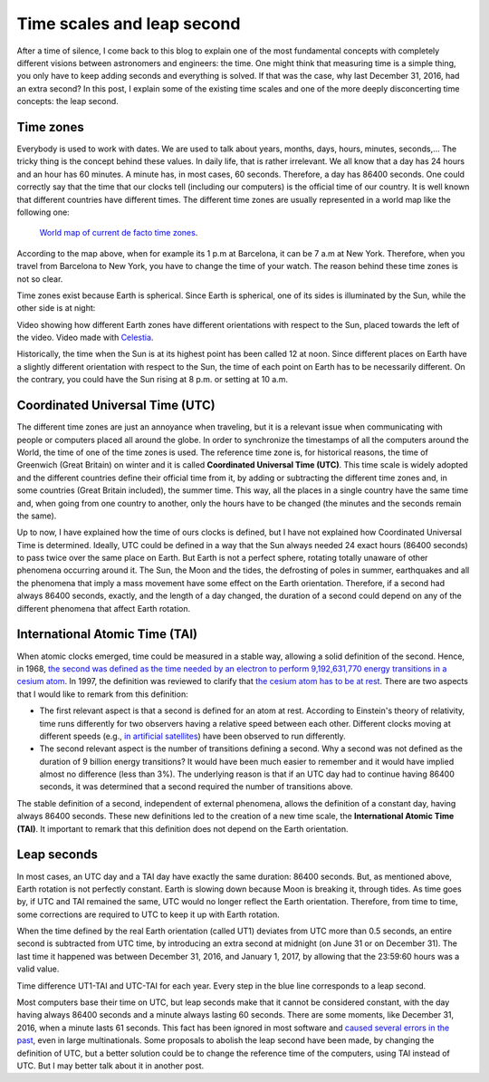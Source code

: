 .. post:: February 9, 2017
   :tags: time, astronomy

Time scales and leap second
===========================

After a time of silence, I come back to this blog to explain one of the most
fundamental concepts with completely different visions between astronomers and
engineers: the time. One might think that measuring time is a simple thing, you
only have to keep adding seconds and everything is solved. If that was the
case, why last December 31, 2016, had an extra second? In this post, I explain
some of the existing time scales and one of the more deeply disconcerting time
concepts: the leap second.

.. update:: October 30, 2021

   It has been clarified everywhere that this post refers to the leap second
   introduced in December 31, 2016. 

Time zones
----------

Everybody is used to work with dates. We are used to talk about years, months,
days, hours, minutes, seconds,... The tricky thing is the concept behind these
values. In daily life, that is rather irrelevant. We all know that a day has 24
hours and an hour has 60 minutes. A minute has, in most cases, 60 seconds.
Therefore, a day has 86400 seconds. One could correctly say that the time that
our clocks tell (including our computers) is the official time of our country.
It is well known that different countries have different times. The different
time zones are usually represented in a world map like the following one:

.. figure:: https://upload.wikimedia.org/wikipedia/commons/thumb/8/88/World_Time_Zones_Map.png/1024px-World_Time_Zones_Map.png

   `World map of current de facto time zones <https://commons.wikimedia.org/w/index.php?title=File:World_Time_Zones_Map.png&uselang=en>`_.

.. update:: January 2, 2024

   Caption in world map updated to properly reflect any possible changes.

According to the map above, when for example its 1 p.m at Barcelona, it can be
7 a.m at New York. Therefore, when you travel from Barcelona to New York, you
have to change the time of your watch. The reason behind these time zones is
not so clear.

Time zones exist because Earth is spherical. Since Earth is spherical, one of
its sides is illuminated by the Sun, while the other side is at night: 

.. raw:: html

   <video width="100%" autoplay loop>
       <source src="../_static/Earth_rotation.mp4" type="video/mp4">
   </video>

.. container:: caption

   Video showing how different Earth zones have different orientations with
   respect to the Sun, placed towards the left of the video. Video made with
   `Celestia <https://celestiaproject.space/>`_.

Historically, the time when the Sun is at its highest point has been called 12
at noon. Since different places on Earth have a slightly different orientation
with respect to the Sun, the time of each point on Earth has to be necessarily
different. On the contrary, you could have the Sun rising at 8 p.m. or setting
at 10 a.m.

Coordinated Universal Time (UTC)
--------------------------------

The different time zones are just an annoyance when traveling, but it is a
relevant issue when communicating with people or computers placed all around
the globe. In order to synchronize the timestamps of all the computers around
the World, the time of one of the time zones is used. The reference time zone
is, for historical reasons, the time of Greenwich (Great Britain) on winter and
it is called **Coordinated Universal Time (UTC)**. This time scale is widely
adopted and the different countries define their official time from it, by
adding or subtracting the different time zones and, in some countries (Great
Britain included), the summer time. This way, all the places in a single
country have the same time and, when going from one country to another, only
the hours have to be changed (the minutes and the seconds remain the same). 

Up to now, I have explained how the time of ours clocks is defined, but I have
not explained how Coordinated Universal Time is determined. Ideally, UTC could
be defined in a way that the Sun always needed 24 exact hours (86400 seconds)
to pass twice over the same place on Earth. But Earth is not a perfect sphere,
rotating totally unaware of other phenomena occurring around it. The Sun, the
Moon and the tides, the defrosting of poles in summer, earthquakes and all the
phenomena that imply a mass movement have some effect on the Earth orientation.
Therefore, if a second had always 86400 seconds, exactly, and the length of a
day changed, the duration of a second could depend on any of the different
phenomena that affect Earth rotation.

International Atomic Time (TAI)
-------------------------------

When atomic clocks emerged, time could be measured in a stable way, allowing a
solid definition of the second. Hence, in 1968, `the second was defined as the
time needed by an electron to perform 9,192,631,770 energy transitions in a
cesium atom <https://www.nist.gov/si-redefinition/second-introduction>`_. In
1997, the definition was reviewed to clarify that `the cesium atom has to be at
rest <https://nvlpubs.nist.gov/nistpubs/Legacy/SP/nistspecialpublication330e2008.pdf>`_.
There are two aspects that I would like to remark from this definition:

* The first relevant aspect is that a second is defined for an atom at rest. According to Einstein's theory of relativity, time runs differently for two observers having a relative speed between each other. Different clocks moving at different speeds (e.g., `in artificial satellites <https://www.astronomy.ohio-state.edu/pogge.1/Ast162/Unit5/gps.html>`_) have been observed to run differently.
 
* The second relevant aspect is the number of transitions defining a second. Why a second was not defined as the duration of 9 billion energy transitions? It would have been much easier to remember and it would have implied almost no difference (less than 3%). The underlying reason is that if an UTC day had to continue having 86400 seconds, it was determined that a second required the number of transitions above.

.. update:: October 30, 2021

   Links to the definition of second have been updated. Text has also been
   slightly modified to better explain the relativistic correction and to
   highlight that the definition of second was updated in 1997.

The stable definition of a second, independent of external phenomena, allows
the definition of a constant day, having always 86400 seconds. These new
definitions led to the creation of a new time scale, the **International Atomic
Time (TAI)**. It important to remark that this definition does not depend on
the Earth orientation.

Leap seconds
------------

In most cases, an UTC day and a TAI day have exactly the same duration: 86400
seconds. But, as mentioned above, Earth rotation is not perfectly constant.
Earth is slowing down because Moon is breaking it, through tides. As time goes
by, if UTC and TAI remained the same, UTC would no longer reflect the Earth
orientation. Therefore, from time to time, some corrections are required to UTC
to keep it up with Earth rotation.

When the time defined by the real Earth orientation (called UT1) deviates from
UTC more than 0.5 seconds, an entire second is subtracted from UTC time, by
introducing an extra second at midnight (on June 31 or on December 31). The
last time it happened was between December 31, 2016, and January 1, 2017, by
allowing that the 23:59:60 hours was a valid value.

.. bokeh-plot:: _plots/time_diffs_en.py
   :source-position: none

.. container:: caption

   Time difference UT1-TAI and UTC-TAI for each year. Every step in the blue
   line corresponds to a leap second.

Most computers base their time on UTC, but leap seconds make that it cannot be
considered constant, with the day having always 86400 seconds and a minute
always lasting 60 seconds. There are some moments, like December 31, 2016,
when a minute lasts 61 seconds. This fact has been ignored in most software and
`caused several errors in the past 
<https://en.wikipedia.org/wiki/Leap_second#Issues_created_by_insertion_%28or_removal%29_of_leap_seconds>`_,
even in large multinationals. Some proposals to abolish the leap second have
been made, by changing the definition of UTC, but a better solution could be to
change the reference time of the computers, using TAI instead of UTC. But I may
better talk about it in another post.
